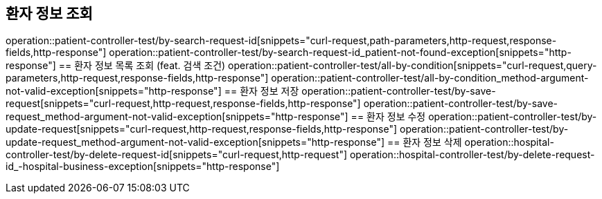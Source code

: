 == 환자 정보 조회
operation::patient-controller-test/by-search-request-id[snippets="curl-request,path-parameters,http-request,response-fields,http-response"]
operation::patient-controller-test/by-search-request-id_patient-not-found-exception[snippets="http-response"]
== 환자 정보 목록 조회 (feat. 검색 조건)
operation::patient-controller-test/all-by-condition[snippets="curl-request,query-parameters,http-request,response-fields,http-response"]
operation::patient-controller-test/all-by-condition_method-argument-not-valid-exception[snippets="http-response"]
== 환자 정보 저장
operation::patient-controller-test/by-save-request[snippets="curl-request,http-request,response-fields,http-response"]
operation::patient-controller-test/by-save-request_method-argument-not-valid-exception[snippets="http-response"]
== 환자 정보 수정
operation::patient-controller-test/by-update-request[snippets="curl-request,http-request,response-fields,http-response"]
operation::patient-controller-test/by-update-request_method-argument-not-valid-exception[snippets="http-response"]
== 환자 정보 삭제
operation::hospital-controller-test/by-delete-request-id[snippets="curl-request,http-request"]
operation::hospital-controller-test/by-delete-request-id_-hospital-business-exception[snippets="http-response"]
